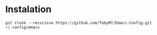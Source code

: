 #+: title My Emacs Config
#+: author TobyM7
* Instalation
#+begin_src shell
git clone --recursive https://github.com/TobyM7/Emacs-Config.git ~/.config/emacs
#+end_src
